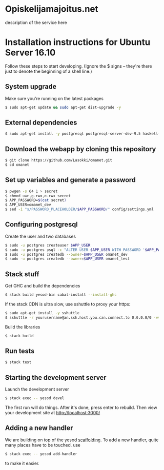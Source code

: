 * Opiskelijamajoitus.net
  description of the service here
* Installation instructions for Ubuntu Server 16.10
  Follow these steps to start developing. (Ignore the $ signs – they're there just to denote the beginning of a shell line.)

** System upgrade
   Make sure you're running on the latest packages
   #+BEGIN_SRC sh
   $ sudo apt-get update && sudo apt-get dist-upgrade -y
   #+END_SRC

** External dependencies
   #+BEGIN_SRC sh
   $ sudo apt-get install -y postgresql postgresql-server-dev-9.5 haskell-stack pwgen zlib1g-dev
   #+END_SRC

** Download the webapp by cloning this repository
   #+BEGIN_SRC sh
   $ git clone https://github.com/Lasokki/omanet.git
   $ cd omanet
   #+END_SRC

** Set up variables and generate a password
   #+BEGIN_SRC sh
   $ pwgen -s 64 1 > secret
   $ chmod u=r,g-rwx,o-rwx secret
   $ APP_PASSWORD=$(cat secret)
   $ APP_USER=omanet_dev
   $ sed -i "s/PASSWORD_PLACEHOLDER/$APP_PASSWORD/" config/settings.yml
   #+END_SRC

** Configuring postgresql
   Create the user and two databases
   #+BEGIN_SRC sh
   $ sudo -u postgres createuser $APP_USER
   $ sudo -u postgres psql -c "ALTER USER $APP_USER WITH PASSWORD '$APP_PASSWORD';"
   $ sudo -u postgres createdb --owner=$APP_USER omanet_dev
   $ sudo -u postgres createdb --owner=$APP_USER omanet_test
   #+END_SRC

** Stack stuff
   Get GHC and build the dependencies
   #+BEGIN_SRC sh
   $ stack build yesod-bin cabal-install --install-ghc
   #+END_SRC
   
   If the stack CDN is ultra slow, use sshuttle to proxy your https:
   #+BEGIN_SRC sh
   $ sudo apt-get install -y sshuttle
   $ sshuttle -r yourusername@an.ssh.host.you.can.connect.to 0.0.0.0/0 -vv
   #+END_SRC

   Build the libraries
   #+BEGIN_SRC sh
   $ stack build
   #+END_SRC

** Run tests
   #+BEGIN_SRC sh
   $ stack test
   #+END_SRC

** Starting the development server
   Launch the development server
   #+BEGIN_SRC sh
   $ stack exec -- yesod devel
   #+END_SRC
   The first run will do things. After it's done, press enter to rebuild.
   Then view your development site at [[http://localhost:3000/]]

** Adding a new handler
   We are building on top of the yesod [[http://www.yesodweb.com/book/scaffolding-and-the-site-template][scaffolding]]. To add a new
   handler, quite many places have to be touched. use

   #+BEGIN_SRC sh
   $ stack exec -- yesod add-handler
   #+END_SRC

   to make it easier.
   
